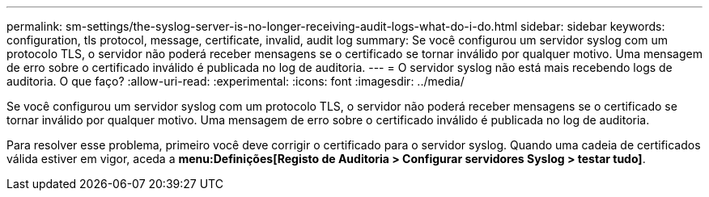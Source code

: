 ---
permalink: sm-settings/the-syslog-server-is-no-longer-receiving-audit-logs-what-do-i-do.html 
sidebar: sidebar 
keywords: configuration, tls protocol, message, certificate, invalid, audit log 
summary: Se você configurou um servidor syslog com um protocolo TLS, o servidor não poderá receber mensagens se o certificado se tornar inválido por qualquer motivo. Uma mensagem de erro sobre o certificado inválido é publicada no log de auditoria. 
---
= O servidor syslog não está mais recebendo logs de auditoria. O que faço?
:allow-uri-read: 
:experimental: 
:icons: font
:imagesdir: ../media/


[role="lead"]
Se você configurou um servidor syslog com um protocolo TLS, o servidor não poderá receber mensagens se o certificado se tornar inválido por qualquer motivo. Uma mensagem de erro sobre o certificado inválido é publicada no log de auditoria.

Para resolver esse problema, primeiro você deve corrigir o certificado para o servidor syslog. Quando uma cadeia de certificados válida estiver em vigor, aceda a *menu:Definições[Registo de Auditoria > Configurar servidores Syslog > testar tudo]*.
